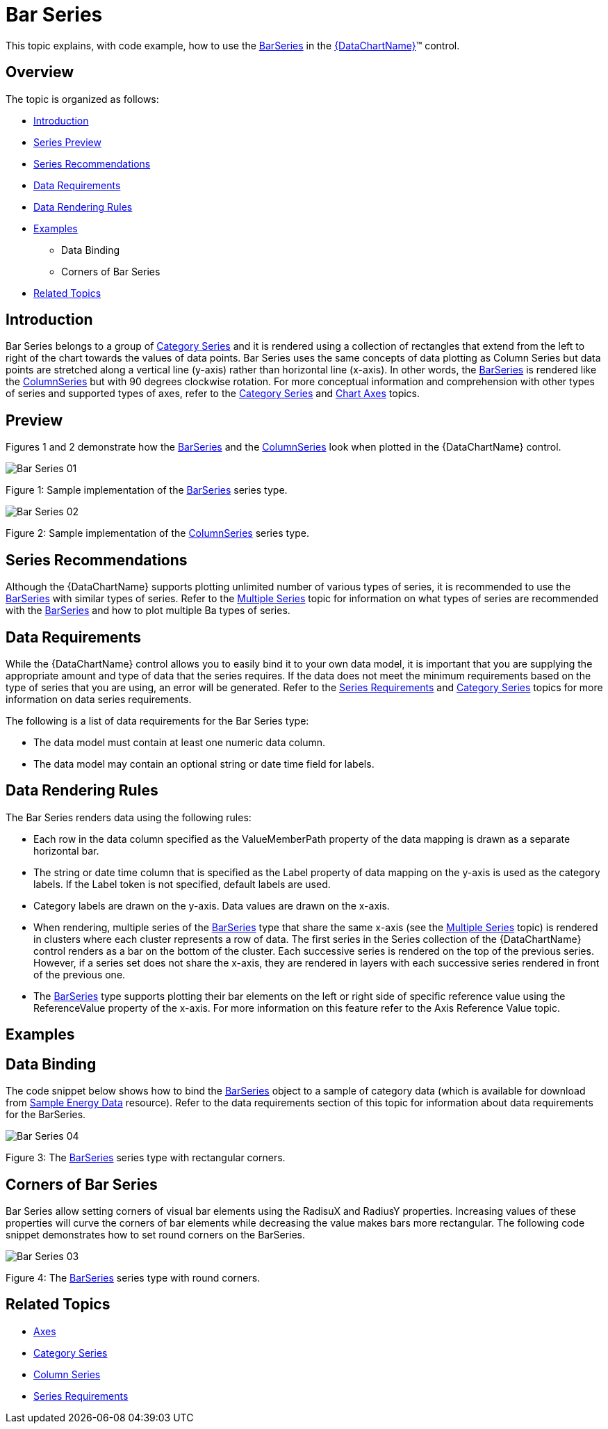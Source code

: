 ﻿////
|metadata|
{
    "name": "datachart-category-bar-series",
    "controlName": ["{DataChartName}"],
    "tags": ["Charting","Data Presentation","Getting Started","How Do I"],
    "guid": "34c49a0d-810b-4d87-9e26-ba80cb5ff3e3",
    "buildFlags": [],
    "createdOn": "2014-06-05T19:39:00.4072781Z"
}
|metadata|
////

= Bar Series

This topic explains, with code example, how to use the link:{DataChartLink}.barseries.html[BarSeries] in the link:{DataChartLink}.{DataChartName}.html[{DataChartName}]™ control.

== Overview

The topic is organized as follows:

* <<Introduction,Introduction>>
* <<SeriesPreview,Series Preview>>
* <<SeriesRecommendations,Series Recommendations>>
* <<DataRequirements,Data Requirements>>
* <<DataRenderingRules,Data Rendering Rules>>
* <<Examples,Examples>>

** Data Binding
** Corners of Bar Series

* <<RelatedTopics,Related Topics>>

== Introduction

Bar Series belongs to a group of link:datachart-category-series-overview.html[Category Series] and it is rendered using a collection of rectangles that extend from the left to right of the chart towards the values of data points. Bar Series uses the same concepts of data plotting as Column Series but data points are stretched along a vertical line (y-axis) rather than horizontal line (x-axis). In other words, the link:{DataChartLink}.barseries.html[BarSeries] is rendered like the link:{DataChartLink}.columnseries.html[ColumnSeries] but with 90 degrees clockwise rotation. For more conceptual information and comprehension with other types of series and supported types of axes, refer to the link:datachart-category-series-overview.html[Category Series] and link:datachart-axes.html[Chart Axes] topics.

== Preview

Figures 1 and 2 demonstrate how the link:{DataChartLink}.barseries.html[BarSeries] and the link:{DataChartLink}.columnseries.html[ColumnSeries] look when plotted in the {DataChartName} control.

image::images/Bar_Series__01.png[]

Figure 1: Sample implementation of the link:{DataChartLink}.barseries.html[BarSeries] series type.

image::images/Bar_Series__02.png[]

Figure 2: Sample implementation of the link:{DataChartLink}.columnseries.html[ColumnSeries] series type.

== Series Recommendations

Although the {DataChartName} supports plotting unlimited number of various types of series, it is recommended to use the link:{DataChartLink}.barseries.html[BarSeries] with similar types of series. Refer to the link:datachart-multiple-series.html[Multiple Series] topic for information on what types of series are recommended with the link:{DataChartLink}.barseries.html[BarSeries] and how to plot multiple Ba types of series.

== Data Requirements

While the {DataChartName} control allows you to easily bind it to your own data model, it is important that you are supplying the appropriate amount and type of data that the series requires. If the data does not meet the minimum requirements based on the type of series that you are using, an error will be generated. Refer to the link:datachart-series-requirements.html[Series Requirements] and link:datachart-category-series-overview.html[Category Series] topics for more information on data series requirements.

The following is a list of data requirements for the Bar Series type:

* The data model must contain at least one numeric data column.
* The data model may contain an optional string or date time field for labels.

== Data Rendering Rules

The Bar Series renders data using the following rules:

* Each row in the data column specified as the ValueMemberPath property of the data mapping is drawn as a separate horizontal bar.
* The string or date time column that is specified as the Label property of data mapping on the y-axis is used as the category labels. If the Label token is not specified, default labels are used.
* Category labels are drawn on the y-axis. Data values are drawn on the x-axis.
* When rendering, multiple series of the link:{DataChartLink}.barseries.html[BarSeries] type that share the same x-axis (see the link:datachart-multiple-series.html[Multiple Series] topic) is rendered in clusters where each cluster represents a row of data. The first series in the Series collection of the {DataChartName} control renders as a bar on the bottom of the cluster. Each successive series is rendered on the top of the previous series. However, if a series set does not share the x-axis, they are rendered in layers with each successive series rendered in front of the previous one.
* The link:{DataChartLink}.barseries.html[BarSeries] type supports plotting their bar elements on the left or right side of specific reference value using the ReferenceValue property of the x-axis. For more information on this feature refer to the Axis Reference Value topic.

== Examples

== Data Binding

The code snippet below shows how to bind the link:{DataChartLink}.barseries.html[BarSeries] object to a sample of category data (which is available for download from link:resources-sample-energy-data.html[Sample Energy Data] resource). Refer to the data requirements section of this topic for information about data requirements for the BarSeries.

ifdef::xaml[]

*In XAML:*

----
xmlns:local="clr-namespace:SampleApp;assembly=SampleApp"
----

endif::xaml[]

ifdef::xaml[]

*In XAML:*

ifdef::sl,wpf,win-universal[]
----
<ig:{DataChartName} x:Name="DataChart" >
    <ig:{DataChartName}.Resources>
        <local:EnergyProductionDataSample x:Key="data" />
    </ig:{DataChartName}.Resources>
    <ig:{DataChartName}.Axes>
        <ig:NumericXAxis x:Name="XAxis"  />
        <ig:CategoryYAxis x:Name="YAxis" ItemsSource="{StaticResource data}" 
                        Label="{}{Country}" 
                        Label="Country" >
        </ig:CategoryYAxis>
    </ig:{DataChartName}.Axes>
    <ig:{DataChartName}.Series>
    <!-- ========================================================================== -->
        <ig:BarSeries ItemsSource="{StaticResource data}" ValueMemberPath="Coal" 
                        Title="Coal" 
                        XAxis="{Binding ElementName=XAxis}" 
                        YAxis="{Binding ElementName=YAxis}">
        </ig:BarSeries>
        <ig:BarSeries ItemsSource="{StaticResource data}" ValueMemberPath="Hydro" 
                        Title="Hydro" 
                        XAxis="{Binding ElementName=XAxis}" 
                        YAxis="{Binding ElementName=YAxis}">
        </ig:BarSeries>
        <ig:BarSeries ItemsSource="{StaticResource data}" ValueMemberPath="Nuclear" 
                        Title="Nuclear" 
                        XAxis="{Binding ElementName=XAxis}" 
                        YAxis="{Binding ElementName=YAxis}">
        </ig:BarSeries>
        <ig:BarSeries ItemsSource="{StaticResource data}" ValueMemberPath="Gas" 
                        Title="Gas" 
                        XAxis="{Binding ElementName=XAxis}" 
                        YAxis="{Binding ElementName=YAxis}">
        </ig:BarSeries>
        <ig:BarSeries ItemsSource="{StaticResource data}" ValueMemberPath="Oil" 
                        Title="Oil" 
                        XAxis="{Binding ElementName=XAxis}" 
                        YAxis="{Binding ElementName=YAxis}">
        </ig:BarSeries>
    </ig:{DataChartName}.Series>
    <!-- ========================================================================== -->
</ig:{DataChartName}>
----
endif::sl,wpf,win-universal[]

ifdef::xamarin[]
----
<ig:{DataChartName} x:Name="DataChart" >
    <ig:{DataChartName}.Resources>
        <local:EnergyProductionDataSample x:Key="data" />
    </ig:{DataChartName}.Resources>
    <ig:{DataChartName}.Axes>
        <ig:NumericXAxis x:Name="XAxis"  />
        <ig:CategoryYAxis x:Name="YAxis" ItemsSource="{StaticResource data}" 
                        Label="{}{Country}" 
                        Label="Country" >
        </ig:CategoryYAxis>
    </ig:{DataChartName}.Axes>
    <ig:{DataChartName}.Series>
    <!-- ========================================================================== -->
        <ig:BarSeries ItemsSource="{StaticResource data}" ValueMemberPath="Coal" 
                        Title="Coal" 
                        XAxis="{Binding ElementName=XAxis}" 
                        YAxis="{Binding ElementName=YAxis}">
        </ig:BarSeries>
        <ig:BarSeries ItemsSource="{StaticResource data}" ValueMemberPath="Hydro" 
                        Title="Hydro" 
                        XAxis="{Binding ElementName=XAxis}" 
                        YAxis="{Binding ElementName=YAxis}">
        </ig:BarSeries>
        <ig:BarSeries ItemsSource="{StaticResource data}" ValueMemberPath="Nuclear" 
                        Title="Nuclear" 
                        XAxis="{Binding ElementName=XAxis}" 
                        YAxis="{Binding ElementName=YAxis}">
        </ig:BarSeries>
        <ig:BarSeries ItemsSource="{StaticResource data}" ValueMemberPath="Gas" 
                        Title="Gas" 
                        XAxis="{Binding ElementName=XAxis}" 
                        YAxis="{Binding ElementName=YAxis}">
        </ig:BarSeries>
        <ig:BarSeries ItemsSource="{StaticResource data}" ValueMemberPath="Oil" 
                        Title="Oil" 
                        XAxis="{Binding ElementName=XAxis}" 
                        YAxis="{Binding ElementName=YAxis}">
        </ig:BarSeries>
    </ig:{DataChartName}.Series>
    <!-- ========================================================================== -->
</ig:{DataChartName}>
----
endif::xamarin[]

endif::xaml[]

ifdef::xaml,win-forms[]

*In Visual Basic:*

ifdef::win-forms[]
----
Dim data As New EnergyProductionDataSample()
Dim chart As New {DataChartName}()
Dim xAxis As New NumericXAxis()
Dim yAxis As New CategoryYAxis()
yAxis.DataSource = data
yAxis.ItemsSource = data
yAxis.Label = "{Country}"
yAxis.Label = "Country"
Dim series As New BarSeries()
series.ValueMemberPath = "Coal"
series.Title = "Coal"
series.XAxis = xAxis
series.YAxis = yAxis
series.ItemsSource = data
series.DataSource = data
chart.Axes.Add(xAxis)
chart.Axes.Add(yAxis)
chart.Series.Add(series)
----
endif::win-forms[]

ifdef::xaml[]
----
Dim data As New EnergyProductionDataSample()
Dim chart As New {DataChartName}()
Dim xAxis As New NumericXAxis()
Dim yAxis As New CategoryYAxis()
yAxis.DataSource = data
yAxis.ItemsSource = data
yAxis.Label = "{Country}"
yAxis.Label = "Country"
Dim series As New BarSeries()
series.ValueMemberPath = "Coal"
series.Title = "Coal"
series.XAxis = xAxis
series.YAxis = yAxis
series.ItemsSource = data
series.DataSource = data
chart.Axes.Add(xAxis)
chart.Axes.Add(yAxis)
chart.Series.Add(series)
----
endif::xaml[]

endif::xaml,win-forms[]

ifdef::xaml,win-forms[]

*In C#:*

ifdef::win-forms[]
----
var data = new EnergyProductionDataSample(); 
var chart = new {DataChartName}();
var xAxis = new NumericXAxis();
var yAxis = new CategoryYAxis();
yAxis.DataSource = data;
yAxis.ItemsSource = data;
yAxis.Label = "{Country}";
yAxis.Label = "Country";
var series = new BarSeries();
series.ValueMemberPath = "Coal";
series.Title = "Coal";
series.XAxis = xAxis;
series.YAxis = yAxis;
series.ItemsSource = data;
series.DataSource = data;
chart.Axes.Add(xAxis);
chart.Axes.Add(yAxis);
chart.Series.Add(series);
----
endif::win-forms[]

ifdef::xaml[]
----
var data = new EnergyProductionDataSample(); 
var chart = new {DataChartName}();
var xAxis = new NumericXAxis();
var yAxis = new CategoryYAxis();
yAxis.DataSource = data;
yAxis.ItemsSource = data;
yAxis.Label = "{Country}";
yAxis.Label = "Country";
var series = new BarSeries();
series.ValueMemberPath = "Coal";
series.Title = "Coal";
series.XAxis = xAxis;
series.YAxis = yAxis;
series.ItemsSource = data;
series.DataSource = data;
chart.Axes.Add(xAxis);
chart.Axes.Add(yAxis);
chart.Series.Add(series);
----
endif::xaml[]

endif::xaml,win-forms[]

ifdef::android[]

*In Java:*

[source,js]
----
EnergyProductionDataSample data = new EnergyProductionDataSample();
DataChartView chart = new DataChartView(rootView.getContext());
NumericXAxis xAxis = new NumericXAxis();
CategoryYAxis yAxis = new CategoryYAxis();
yAxis.setDataSource(data);
yAxis.setLabel("Country");
BarSeries series = new BarSeries();
series.setDataSource(data);
series.setValueMemberPath("Coal");
series.setTitle("Coal");
series.setXAxis(xAxis);
series.setYAxis(yAxis);
chart.addAxis(xAxis);
chart.addAxis(yAxis);
chart.addSeries(series);
----

endif::android[]

image::images/Bar_Series__04.png[]

Figure 3: The link:{DataChartLink}.barseries.html[BarSeries] series type with rectangular corners.

== Corners of Bar Series

Bar Series allow setting corners of visual bar elements using the RadisuX and RadiusY properties. Increasing values of these properties will curve the corners of bar elements while decreasing the value makes bars more rectangular. The following code snippet demonstrates how to set round corners on the BarSeries.

ifdef::sl[]

*In Visual Basic:*

----
Dim series As New BarSeries()
series.RadiusX = 10
series.RadiusY = 10
...
DataChart.Series.Add(series)
----

endif::sl[]

ifdef::wpf[]

*In Visual Basic:*

----
Dim series As New BarSeries()
series.RadiusX = 10
series.RadiusY = 10
...
DataChart.Series.Add(series)
----

endif::wpf[]

ifdef::win-forms[]

*In Visual Basic:*

----
Dim series As New BarSeries()
series.RadiusX = 10
series.RadiusY = 10
...
DataChart.Series.Add(series)
----

endif::win-forms[]

ifdef::win-universal[]

*In Visual Basic:*

----
Dim series As New BarSeries()
series.RadiusX = 10
series.RadiusY = 10
...
DataChart.Series.Add(series)
----

endif::win-universal[]

ifdef::xamarin[]

*In Visual Basic:*

----
Dim series As New BarSeries()
series.RadiusX = 10
series.RadiusY = 10
...
DataChart.Series.Add(series)
----

endif::xamarin[]

ifdef::sl[]

*In C#:*

----
var series = new BarSeries();
series.RadiusX = 10
series.RadiusY = 10
...
DataChart.Series.Add(series);
----

endif::sl[]

ifdef::wpf[]

*In C#:*

----
var series = new BarSeries();
series.RadiusX = 10
series.RadiusY = 10
...
DataChart.Series.Add(series);
----

endif::wpf[]

ifdef::win-forms[]

*In C#:*

----
var series = new BarSeries();
series.RadiusX = 10
series.RadiusY = 10
...
DataChart.Series.Add(series);
----

endif::win-forms[]

ifdef::win-universal[]

*In C#:*

----
var series = new BarSeries();
series.RadiusX = 10
series.RadiusY = 10
...
DataChart.Series.Add(series);
----

endif::win-universal[]

ifdef::xamarin[]

*In C#:*

----
var series = new BarSeries();
series.RadiusX = 10
series.RadiusY = 10
...
DataChart.Series.Add(series);
----

endif::xamarin[]

ifdef::android[]

*In Java:*

[source,js]
----
BarSeries series = new BarSeries();
series.setRadiusX(10);
series.setRadiusY(10);
//...
chart.addSeries(series);
----

endif::android[]

image::images/Bar_Series__03.png[]

Figure 4: The link:{DataChartLink}.barseries.html[BarSeries] series type with round corners.

== Related Topics

* link:datachart-axes.html[Axes]
* link:datachart-category-series-overview.html[Category Series]
* link:datachart-category-column-series.html[Column Series]
* link:datachart-series-requirements.html[Series Requirements]